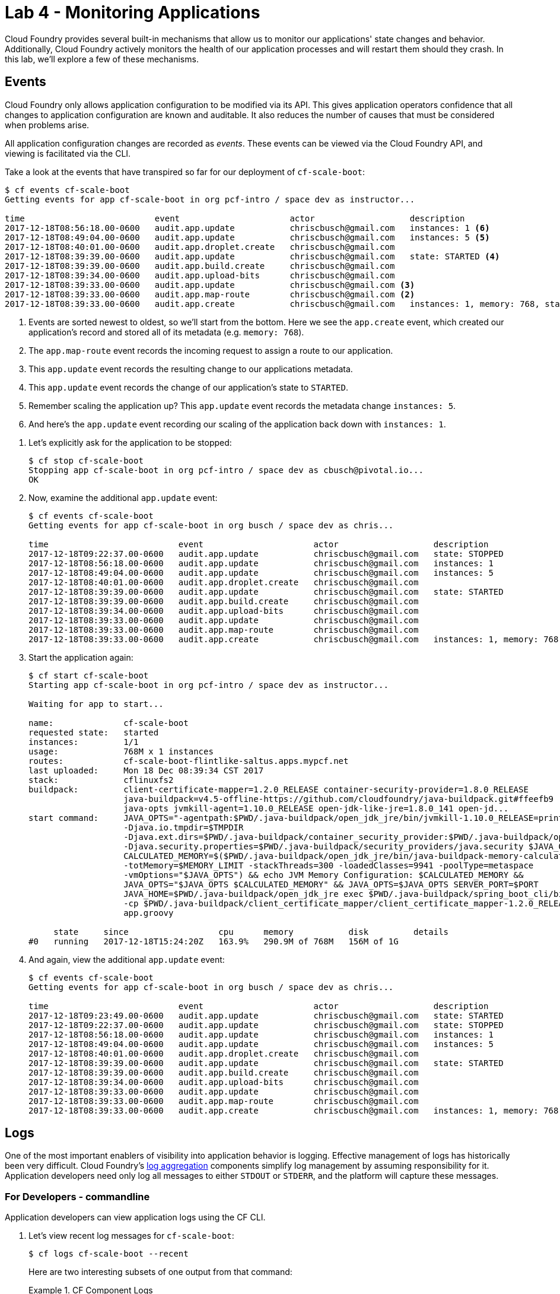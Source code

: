 :compat-mode:
= Lab 4 - Monitoring Applications

Cloud Foundry provides several built-in mechanisms that allow us to monitor our applications' state changes and behavior.
Additionally, Cloud Foundry actively monitors the health of our application processes and will restart them should they crash.
In this lab, we'll explore a few of these mechanisms.

== Events

Cloud Foundry only allows application configuration to be modified via its API.
This gives application operators confidence that all changes to application configuration are known and auditable.
It also reduces the number of causes that must be considered when problems arise.

All application configuration changes are recorded as _events_.
These events can be viewed via the Cloud Foundry API, and viewing is facilitated via the CLI.

Take a look at the events that have transpired so far for our deployment of `cf-scale-boot`:

====
----
$ cf events cf-scale-boot
Getting events for app cf-scale-boot in org pcf-intro / space dev as instructor...

time                          event                      actor                   description
2017-12-18T08:56:18.00-0600   audit.app.update           chriscbusch@gmail.com   instances: 1 <6>
2017-12-18T08:49:04.00-0600   audit.app.update           chriscbusch@gmail.com   instances: 5 <5>
2017-12-18T08:40:01.00-0600   audit.app.droplet.create   chriscbusch@gmail.com
2017-12-18T08:39:39.00-0600   audit.app.update           chriscbusch@gmail.com   state: STARTED <4>
2017-12-18T08:39:39.00-0600   audit.app.build.create     chriscbusch@gmail.com
2017-12-18T08:39:34.00-0600   audit.app.upload-bits      chriscbusch@gmail.com
2017-12-18T08:39:33.00-0600   audit.app.update           chriscbusch@gmail.com <3>
2017-12-18T08:39:33.00-0600   audit.app.map-route        chriscbusch@gmail.com <2>
2017-12-18T08:39:33.00-0600   audit.app.create           chriscbusch@gmail.com   instances: 1, memory: 768, state: STOPPED, environment_json: PRIVATE DATA HIDDEN <1>
----
<1> Events are sorted newest to oldest, so we'll start from the bottom.
Here we see the `app.create` event, which created our application's record and stored all of its metadata (e.g. `memory: 768`).
<2> The `app.map-route` event records the incoming request to assign a route to our application.
<3> This `app.update` event records the resulting change to our applications metadata.
<4> This `app.update` event records the change of our application's state to `STARTED`.
<5> Remember scaling the application up? This `app.update` event records the metadata change `instances: 5`.
<6> And here's the `app.update` event recording our scaling of the application back down with `instances: 1`.
====

. Let's explicitly ask for the application to be stopped:
+
----
$ cf stop cf-scale-boot
Stopping app cf-scale-boot in org pcf-intro / space dev as cbusch@pivotal.io...
OK
----

. Now, examine the additional `app.update` event:
+
----
$ cf events cf-scale-boot
Getting events for app cf-scale-boot in org busch / space dev as chris...

time                          event                      actor                   description
2017-12-18T09:22:37.00-0600   audit.app.update           chriscbusch@gmail.com   state: STOPPED
2017-12-18T08:56:18.00-0600   audit.app.update           chriscbusch@gmail.com   instances: 1
2017-12-18T08:49:04.00-0600   audit.app.update           chriscbusch@gmail.com   instances: 5
2017-12-18T08:40:01.00-0600   audit.app.droplet.create   chriscbusch@gmail.com
2017-12-18T08:39:39.00-0600   audit.app.update           chriscbusch@gmail.com   state: STARTED
2017-12-18T08:39:39.00-0600   audit.app.build.create     chriscbusch@gmail.com
2017-12-18T08:39:34.00-0600   audit.app.upload-bits      chriscbusch@gmail.com
2017-12-18T08:39:33.00-0600   audit.app.update           chriscbusch@gmail.com
2017-12-18T08:39:33.00-0600   audit.app.map-route        chriscbusch@gmail.com
2017-12-18T08:39:33.00-0600   audit.app.create           chriscbusch@gmail.com   instances: 1, memory: 768, state: STOPPED, environment_json: PRIVATE DATA HIDDEN
----

. Start the application again:
+
----
$ cf start cf-scale-boot
Starting app cf-scale-boot in org pcf-intro / space dev as instructor...

Waiting for app to start...

name:              cf-scale-boot
requested state:   started
instances:         1/1
usage:             768M x 1 instances
routes:            cf-scale-boot-flintlike-saltus.apps.mypcf.net
last uploaded:     Mon 18 Dec 08:39:34 CST 2017
stack:             cflinuxfs2
buildpack:         client-certificate-mapper=1.2.0_RELEASE container-security-provider=1.8.0_RELEASE
                   java-buildpack=v4.5-offline-https://github.com/cloudfoundry/java-buildpack.git#ffeefb9
                   java-opts jvmkill-agent=1.10.0_RELEASE open-jdk-like-jre=1.8.0_141 open-jd...
start command:     JAVA_OPTS="-agentpath:$PWD/.java-buildpack/open_jdk_jre/bin/jvmkill-1.10.0_RELEASE=printHeapHistogram=1
                   -Djava.io.tmpdir=$TMPDIR
                   -Djava.ext.dirs=$PWD/.java-buildpack/container_security_provider:$PWD/.java-buildpack/open_jdk_jre/lib/ext
                   -Djava.security.properties=$PWD/.java-buildpack/security_providers/java.security $JAVA_OPTS" &&
                   CALCULATED_MEMORY=$($PWD/.java-buildpack/open_jdk_jre/bin/java-buildpack-memory-calculator-3.9.0_RELEASE
                   -totMemory=$MEMORY_LIMIT -stackThreads=300 -loadedClasses=9941 -poolType=metaspace
                   -vmOptions="$JAVA_OPTS") && echo JVM Memory Configuration: $CALCULATED_MEMORY &&
                   JAVA_OPTS="$JAVA_OPTS $CALCULATED_MEMORY" && JAVA_OPTS=$JAVA_OPTS SERVER_PORT=$PORT
                   JAVA_HOME=$PWD/.java-buildpack/open_jdk_jre exec $PWD/.java-buildpack/spring_boot_cli/bin/spring run
                   -cp $PWD/.java-buildpack/client_certificate_mapper/client_certificate_mapper-1.2.0_RELEASE.jar
                   app.groovy

     state     since                  cpu      memory           disk         details
#0   running   2017-12-18T15:24:20Z   163.9%   290.9M of 768M   156M of 1G
----

. And again, view the additional `app.update` event:
+
----
$ cf events cf-scale-boot
Getting events for app cf-scale-boot in org busch / space dev as chris...

time                          event                      actor                   description
2017-12-18T09:23:49.00-0600   audit.app.update           chriscbusch@gmail.com   state: STARTED
2017-12-18T09:22:37.00-0600   audit.app.update           chriscbusch@gmail.com   state: STOPPED
2017-12-18T08:56:18.00-0600   audit.app.update           chriscbusch@gmail.com   instances: 1
2017-12-18T08:49:04.00-0600   audit.app.update           chriscbusch@gmail.com   instances: 5
2017-12-18T08:40:01.00-0600   audit.app.droplet.create   chriscbusch@gmail.com
2017-12-18T08:39:39.00-0600   audit.app.update           chriscbusch@gmail.com   state: STARTED
2017-12-18T08:39:39.00-0600   audit.app.build.create     chriscbusch@gmail.com
2017-12-18T08:39:34.00-0600   audit.app.upload-bits      chriscbusch@gmail.com
2017-12-18T08:39:33.00-0600   audit.app.update           chriscbusch@gmail.com
2017-12-18T08:39:33.00-0600   audit.app.map-route        chriscbusch@gmail.com
2017-12-18T08:39:33.00-0600   audit.app.create           chriscbusch@gmail.com   instances: 1, memory: 768, state: STOPPED, environment_json: PRIVATE DATA HIDDEN
----

== Logs

One of the most important enablers of visibility into application behavior is logging.
Effective management of logs has historically been very difficult.
Cloud Foundry's https://github.com/cloudfoundry/loggregator[log aggregation] components simplify log management by assuming responsibility for it.
Application developers need only log all messages to either `STDOUT` or `STDERR`, and the platform will capture these messages.

=== For Developers - commandline

Application developers can view application logs using the CF CLI.

. Let's view recent log messages for `cf-scale-boot`:
+
----
$ cf logs cf-scale-boot --recent
----
+
Here are two interesting subsets of one output from that command:
+
.CF Component Logs
====
----
2015-02-13T14:45:39.40-0600 [RTR/0]      OUT cf-scale-boot-stockinged-rust.cfapps.io - [13/02/2015:20:45:39 +0000] "GET /css/bootstrap.min.css HTTP/1.1" 304 0 "http://cf-scale-boot-stockinged-rust.cfapps.io/" "Mozilla/5.0 (Macintosh; Intel Mac OS X 10_9_5) AppleWebKit/537.36 (KHTML, like Gecko) Chrome/40.0.2214.111 Safari/537.36" 10.10.66.88:50372 x_forwarded_for:"50.157.39.197" vcap_request_id:84cc1b7a-bb30-4355-7512-5adaf36ff767 response_time:0.013115764 app_id:7a428901-1691-4cce-b7f6-62d186c5cb55 <1>
2015-02-13T14:45:39.40-0600 [RTR/1]      OUT cf-scale-boot-stockinged-rust.cfapps.io - [13/02/2015:20:45:39 +0000] "GET /img/LOGO_CloudFoundry_Large.png HTTP/1.1" 304 0 "http://cf-scale-boot-stockinged-rust.cfapps.io/" "Mozilla/5.0 (Macintosh; Intel Mac OS X 10_9_5) AppleWebKit/537.36 (KHTML, like Gecko) Chrome/40.0.2214.111 Safari/537.36" 10.10.66.88:24323 x_forwarded_for:"50.157.39.197" vcap_request_id:b3e2466b-6a41-4c6d-5b3d-0f70702c0ec1 response_time:0.010003444 app_id:7a428901-1691-4cce-b7f6-62d186c5cb55
2015-02-13T15:04:33.09-0600 [API/1]      OUT Tried to stop app that never received a start event <2>
2015-02-13T15:04:33.51-0600 [DEA/12]     OUT Starting app instance (index 2) with guid 7a428901-1691-4cce-b7f6-62d186c5cb55 <3>
2015-02-13T15:04:33.71-0600 [DEA/4]      OUT Starting app instance (index 3) with guid 7a428901-1691-4cce-b7f6-62d186c5cb55
----
<1> An ``Apache-style'' access log event from the (Go)Router
<2> An API log event that corresponds to an event as shown in `cf events`
<3> A DEA log event indicating the start of an application instance on that DEA.
====
+
.Application Logs
====
----
2015-02-13T16:01:50.28-0600 [App/0]      OUT 2015-02-13 22:01:50.282  INFO 36 --- [       runner-0] o.s.b.a.e.jmx.EndpointMBeanExporter      : Located managed bean 'autoConfigurationAuditEndpoint': registering with JMX server as MBean [org.springframework.boot:type=Endpoint,name=autoConfigurationAuditEndpoint]
2015-02-13T16:01:50.28-0600 [App/0]      OUT 2015-02-13 22:01:50.287  INFO 36 --- [       runner-0] o.s.b.a.e.jmx.EndpointMBeanExporter      : Located managed bean 'shutdownEndpoint': registering with JMX server as MBean [org.springframework.boot:type=Endpoint,name=shutdownEndpoint]
2015-02-13T16:01:50.29-0600 [App/0]      OUT 2015-02-13 22:01:50.299  INFO 36 --- [       runner-0] o.s.b.a.e.jmx.EndpointMBeanExporter      : Located managed bean 'configurationPropertiesReportEndpoint': registering with JMX server as MBean [org.springframework.boot:type=Endpoint,name=configurationPropertiesReportEndpoint]
2015-02-13T16:01:50.36-0600 [App/0]      OUT 2015-02-13 22:01:50.359  INFO 36 --- [       runner-0] s.b.c.e.t.TomcatEmbeddedServletContainer : Tomcat started on port(s): 61316/http
2015-02-13T16:01:50.36-0600 [App/0]      OUT Started...
2015-02-13T16:01:50.36-0600 [App/0]      OUT 2015-02-13 22:01:50.364  INFO 36 --- [       runner-0] o.s.boot.SpringApplication               : Started application in 6.906 seconds (JVM running for 15.65)
----
====
+
As you can see, Cloud Foundry's log aggregation components capture both application logs and CF component logs relevant to your application.
These events are properly interleaved based on time, giving you an accurate picture of events as they transpired across the system.

. To get a running ``tail'' of the application logs rather than a dump, simply type:
+
----
$ cf logs cf-scale-boot
----
+
You can try various things like refreshing the browser and triggering stop/start events to see logs being generated. Stop `cf logs <app_name>` output by pressing Ctrl-C.


=== For Developers - PCF Metrics

PCF provides for application metrics and log aggregation through an service call "PCF Metrics". This application performance monitoring tool will store up to two weeks of metrics and logs for every application running on the Pivotal Cloud Foundry instance. Developers do not have to enable its use, but can access its UI from the _Apps Manager_ UI.

. From your browser, open either http://run.pivotal.io or, if using the PCF on GCP for the workshop, http://apps.sys.sierramadre.cf-app.com. Login with the appropriate account.

. Using the "org" drop down list in the upper left of the Apps Manager UI, select the appropriate org.

. The list of "spaces" within the selected org are now shown under the org name. Select the space with the cf-scale-boot app.

. Select the `cf-scale-boot` app in the "Name" column, next to its status. This will display the "Overview" of Events, Scaling, and Instances of the app currently running.

. To the right side of the "Instances" view - the list of app instances running - is the "View in PCF Metrics" link. Select that link to open the "PCF Metrics" UI.

. From the "PCF Metrics" UI, explore the different Dashboard views and Logs. Note that the Logs view synchronizes with the location of the current marker location in each of the views. 
+
image::../../Common/images/pcf-metrics-view.png[]

=== For Operators - external app logs

Application operators will also enjoy commands like `cf logs`, but are often interested in long-term retention, indexing, and analysis of logs as well.
Cloud Foundry currently only provides short-term retention of logs.
To meet these needs, Cloud Foundry provides the ability to http://docs.cloudfoundry.org/devguide/services/log-management.html[drain logs to third-party providers.]

In this section, we'll drain logs to a very simple provider called https://papertrailapp.com[Papertrail].

. Visit https://papertrailapp.com and create a free account.

. Login to your account and add your first system:
+
image::../../Common/images/papertrail_1.png[]

. Click on ``Alternatives'':
+
image::../../Common/images/papertrail_2.png[]

. Choose ``I use Heroku'' and provide a name:
+
image::../../Common/images/papertrail_3.png[]

. Note the URL + Port assigned to your application:
+
image::../../Common/images/papertrail_4.png[]

. We'll use a Cloud Foundry http://docs.cloudfoundry.org/devguide/services/user-provided.html[user-provided service instance] to create the log drain for our application using the URL + Port provided by Papertrail:
+
----
$ cf cups cf-scale-boot-logs -l syslog://logs2.papertrailapp.com:43882
Creating user provided service cf-scale-boot-logs in org pcf-intro / space dev as cbusch@pivotal.io...
OK
----

. We bind that service instance like those we created in link:../lab_02/lab_02.adoc[Lab 2] (`cf bs` is short for `cf bind-service`):
+
----
$ cf bs cf-scale-boot cf-scale-boot-logs
Binding service cf-scale-boot-logs to app cf-scale-boot in org pcf-intro / space dev as cbusch@pivotal.io...
OK
TIP: Use 'cf restage' to ensure your env variable changes take effect
----

. We'll use a `cf restart` rather than `cf restage` to make the binding take effect:
+
----
$ cf restart cf-scale-boot
----

. Refresh the Papertrail browser tab to see log events immediately flowing to the log viewing page:
+
image::../../Common/images/papertrail_5.png[]

You can see how to connect to other third-party log management systems in the http://docs.cloudfoundry.org/devguide/services/log-management-thirdparty-svc.html[Cloud Foundry documentation].

== Health

Cloud Foundry's http://docs.cloudfoundry.org/concepts/architecture/#hm9k[Health Manager] actively monitors the health of our application processes and will restart them should they crash. 

> In this lab, you may want to have two terminal windows open to watch `cf logs` while reviewing `cf events`.

. If you don't have one already running, start a log tail for `cf-scale-boot`:
+
----
$ cf logs cf-scale-boot
----

. Visit the application in the browser, and click on the ``Kill Switch'' button. This button will trigger a JVM exit with an error code (`System.exit(1)`), causing the Health Manager to observe an application instance crash:
+
image::../../Common/images/cf-scale-boot-kill.png[]

. After clicking the kill switch a couple of interesting things should happen.
First, you'll see an error code returned in the browser, as the request you submitted never returns a response:
+
image::../../Common/images/bad_gateway.png[]
+
Also, if you're paying attention to the log tail, you'll see some interesting log messages fly by:
+
====
----
2015-02-13T17:17:54.86-0600 [App/0]      OUT 2015-02-13 23:17:54.860 ERROR 36 --- [io-61617-exec-5] WebApplication                           : KILL SWITCH ACTIVATED! <1>
2015-02-13T17:17:54.86-0600 [App/0]      OUT 2015-02-13 23:17:54.869  INFO 36 --- [       Thread-2] ationConfigEmbeddedWebApplicationContext : Closing org.springframework.boot.c$ntext.embedded.AnnotationConfigEmbeddedWebApplicationContext@6a62811d: startup date [Fri Feb 13 22:57:05 UTC 2015]; root of context hierarchy
2015-02-13T17:17:54.87-0600 [App/0]      OUT 2015-02-13 23:17:54.870  INFO 36 --- [       Thread-2] o.s.c.support.DefaultLifecycleProcessor  : Stopping beans in phase 0
2015-02-13T17:17:54.87-0600 [App/0]      OUT 2015-02-13 23:17:54.874  INFO 36 --- [       Thread-2] o.s.b.a.e.jmx.EndpointMBeanExporter      : Unregistering JMX-exposed beans on shutdown
2015-02-13T17:17:54.87-0600 [App/0]      OUT 2015-02-13 23:17:54.878  INFO 36 --- [       Thread-2] o.s.j.e.a.AnnotationMBeanExporter        : Unregistering JMX-exposed beans on shutdown
2015-02-13T17:17:57.30-0600 [RTR/1]      OUT cf-scale-boot-stockinged-rust.cfapps.io - [13/02/2015:23:17:54 +0000] "GET /killSwitch HTTP/1.1" 502 0 "http://cf-scale-boot-stockinged-rust.cfapps.io/" "Mozilla/5.0 (Macintosh; Intel Mac OS X 10_9_5) AppleWebKit/537.36 (KHTML, like Gecko) Chrome/40.0.2214.111 Safari/537.36" 10.10.2.122:25194 x_forwarded_for:"50.157.39.197" vcap_request_id:fc2b93a9-451d-460f-726e-14ada0069ff4 response_time:2.465784807 app_id:7a428901-1691-4cce-b7f6-62d186c5cb55 <2>
2015-02-13T17:17:57.31-0600 [App/0]      ERR
2015-02-13T17:17:57.38-0600 [API/2]      OUT App instance exited with guid 7a428901-1691-4cce-b7f6-62d186c5cb55 payload: {"cc_partition"=>"default", "droplet"=>"7a428901-1691-4cce-b7f6-62d186c5cb55", "version"=>"ebcdb262-2851-4716-83a4-c816fa2c68bb", "instance"=>"1eecfb8d3b41492a8e36237b365a4755", "index"=>0, "reason"=>"CRASHED", "exit_status"=>1, "exit_description"=>"app instance exited", "crash_timestamp"=>1423869477} <3>
----
<1> Just before issuing the `System.exit(1)` call, the application logs that the kill switch was clicked.
<2> The (Go)Router logs the 502 error.
<3> The API logs that an application instance exited due to a crash.
====

. Check the application events to see another indicator of the crash. Do this in another terminal window or exit `cf logs` by pressing Ctrl-C:
+
----
$ cf events cf-scale-boot
Getting events for app cf-scale-boot in org pcf-intro / space dev as cbusch@pivotal.io...

time                          event                 actor               description
2015-02-13T17:17:57.00-0600   app.crash             cf-scale-boot       index: 0, reason: CRASHED, exit_description: app instance exited, exit_status: 1
----

. By this time you should have noticed some additional interesting events in the logs:
+
====
----
2015-02-13T17:18:14.67-0600 [DEA/19]     OUT Starting app instance (index 0) with guid 7a428901-1691-4cce-b7f6-62d186c5cb55 <1>
2015-02-13T17:18:24.72-0600 [App/0]      OUT Resolving dependencies.... <2>
2015-02-13T17:18:26.62-0600 [App/0]      OUT   .   ____          _            __ _ _
2015-02-13T17:18:26.62-0600 [App/0]      OUT  /\\ / ___'_ __ _ _(_)_ __  __ _ \ \ \ \
2015-02-13T17:18:26.62-0600 [App/0]      OUT ( ( )\___ | '_ | '_| | '_ \/ _` | \ \ \ \
2015-02-13T17:18:26.62-0600 [App/0]      OUT  \\/  ___)| |_)| | | | | || (_| |  ) ) ) )
2015-02-13T17:18:26.62-0600 [App/0]      OUT   '  |____| .__|_| |_|_| |_\__, | / / / /
2015-02-13T17:18:26.62-0600 [App/0]      OUT  =========|_|==============|___/=/_/_/_/
2015-02-13T17:18:26.62-0600 [App/0]      OUT  :: Spring Boot ::        (v1.1.9.RELEASE)
----
<1> The DEA indicates that it is starting another instance of the application as a result of the Health Manager observing a difference between the desired and actual state (i.e. running instances = 1 vs. running instances = 0).
<2> The new application instance starts logging events as it starts up.
====

. Revisiting the *HOME PAGE* of the application (don't simply refresh the browser as you're still on the `/killSwitch` endpoint and you'll just kill the application again!) and you should see a fresh instance started:
+
image::../../Common/images/cf-scale-boot-healed.png[]

== Clean Up

Because of the limited quota we have for this course, let's clean up our application and services to make room for future labs.

. Delete the `cf-scale-boot` application (`cf d` is short for `cf delete`):
+
----
$ cf d cf-scale-boot

Really delete the app cf-scale-boot?> y
Deleting app cf-scale-boot in org pcf-intro / space dev as cbusch@pivotal.io...
'OK
----

. Delete the `cf-scale-boot-logs` service (`cf ds` is short for `cf delete-service`):
+
----
$ cf ds cf-scale-boot-logs

Really delete the service cf-scale-boot-logs?> y
Deleting service cf-scale-boot-logs in org pcf-intro / space dev as cbusch@pivotal.io...
OK
----

link:/README.md#course-materials[Course Materials home] | link:/session_03/lab_05/lab_05.adoc[Lab 5 - Introspection, Monitoring, and Metrics using Spring Boot Actuator]
